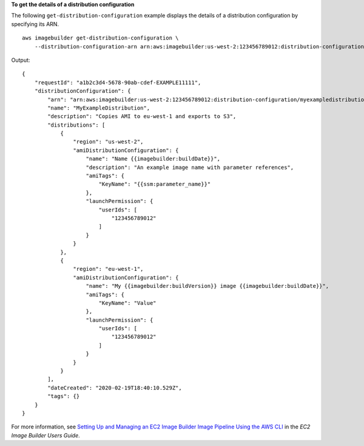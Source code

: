 **To get the details of a distribution configuration**

The following ``get-distribution-configuration`` example displays the details of a distribution configuration by specifying its ARN. ::

    aws imagebuilder get-distribution-configuration \
        --distribution-configuration-arn arn:aws:imagebuilder:us-west-2:123456789012:distribution-configuration/myexampledistribution

Output::

    {
        "requestId": "a1b2c3d4-5678-90ab-cdef-EXAMPLE11111",
        "distributionConfiguration": {
            "arn": "arn:aws:imagebuilder:us-west-2:123456789012:distribution-configuration/myexampledistribution",
            "name": "MyExampleDistribution",
            "description": "Copies AMI to eu-west-1 and exports to S3",
            "distributions": [
                {
                    "region": "us-west-2",
                    "amiDistributionConfiguration": {
                        "name": "Name {{imagebuilder:buildDate}}",
                        "description": "An example image name with parameter references",
                        "amiTags": {
                            "KeyName": "{{ssm:parameter_name}}"
                        },
                        "launchPermission": {
                            "userIds": [
                                "123456789012"
                            ]
                        }
                    }
                },
                {
                    "region": "eu-west-1",
                    "amiDistributionConfiguration": {
                        "name": "My {{imagebuilder:buildVersion}} image {{imagebuilder:buildDate}}",
                        "amiTags": {
                            "KeyName": "Value"
                        },
                        "launchPermission": {
                            "userIds": [
                                "123456789012"
                            ]
                        }
                    }
                }
            ],
            "dateCreated": "2020-02-19T18:40:10.529Z",
            "tags": {}
        }
    }

For more information, see `Setting Up and Managing an EC2 Image Builder Image Pipeline Using the AWS CLI <https://docs.aws.amazon.com/imagebuilder/latest/userguide/managing-image-builder-cli.html>`__ in the *EC2 Image Builder Users Guide*.
